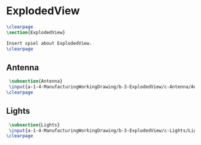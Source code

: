 #+BEGIN_SRC tex :tangle yes :tangle ExplodedView.tex
#+END_SRC

#+BEGIN_COMMENT
\begin{figure}
 \begin{picture}
  \includegraphics[scale=0.5]{Deltoidalicositetrahedron.jpg}
 \end{picture}
\end{figure}
#+END_COMMENT

* ExplodedView
#+BEGIN_SRC tex :tangle yes :tangle ExplodedView.tex
\clearpage
\section{ExplodedView}

Insert spiel about ExplodedView.
\clearpage
#+END_SRC

** Antenna
 #+BEGIN_SRC tex  :tangle yes :tangle ExplodedView.tex
 \subsection{Antenna}
 \input{a-1-4-ManufacturingWorkingDrawing/b-3-ExplodedView/c-Antenna/Antenna.tex}
\clearpage 
#+END_SRC

** Lights
 #+BEGIN_SRC tex  :tangle yes :tangle ExplodedView.tex
 \subsection{Lights}
 \input{a-1-4-ManufacturingWorkingDrawing/b-3-ExplodedView/c-Lights/Lights.tex}
\clearpage 
#+END_SRC


